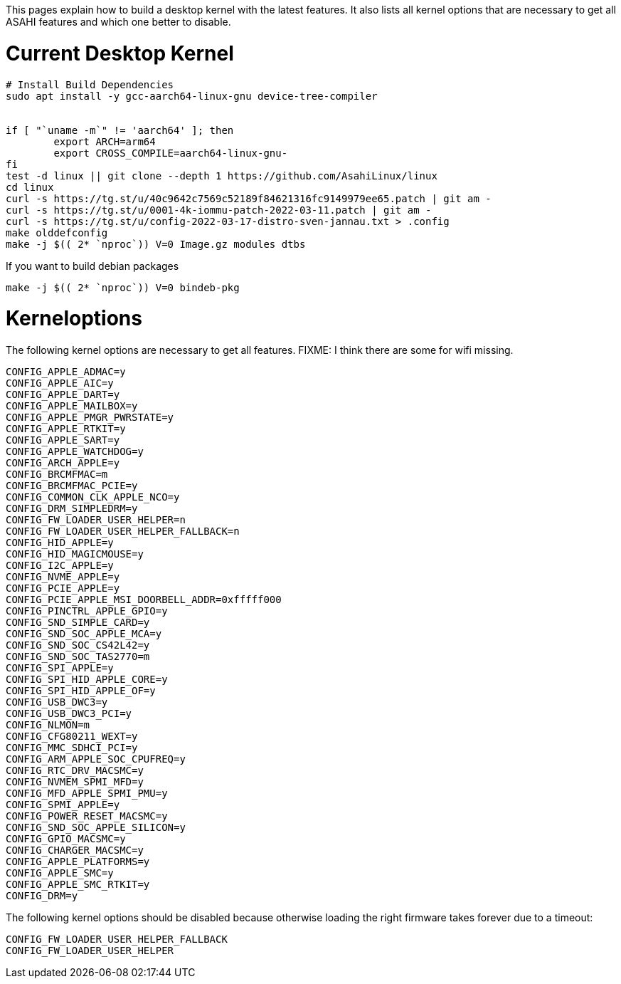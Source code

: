 This pages explain how to build a desktop kernel with the latest features. It also lists all kernel options that are necessary to get all ASAHI features and which one better to disable.

# Current Desktop Kernel
```
# Install Build Dependencies
sudo apt install -y gcc-aarch64-linux-gnu device-tree-compiler


if [ "`uname -m`" != 'aarch64' ]; then
        export ARCH=arm64
        export CROSS_COMPILE=aarch64-linux-gnu-
fi
test -d linux || git clone --depth 1 https://github.com/AsahiLinux/linux
cd linux
curl -s https://tg.st/u/40c9642c7569c52189f84621316fc9149979ee65.patch | git am -
curl -s https://tg.st/u/0001-4k-iommu-patch-2022-03-11.patch | git am -
curl -s https://tg.st/u/config-2022-03-17-distro-sven-jannau.txt > .config
make olddefconfig
make -j $(( 2* `nproc`)) V=0 Image.gz modules dtbs
```

If you want to build debian packages

```
make -j $(( 2* `nproc`)) V=0 bindeb-pkg
```

# Kerneloptions

The following kernel options are necessary to get all features. FIXME: I think there are some for wifi missing.
```
CONFIG_APPLE_ADMAC=y
CONFIG_APPLE_AIC=y
CONFIG_APPLE_DART=y
CONFIG_APPLE_MAILBOX=y
CONFIG_APPLE_PMGR_PWRSTATE=y
CONFIG_APPLE_RTKIT=y
CONFIG_APPLE_SART=y
CONFIG_APPLE_WATCHDOG=y
CONFIG_ARCH_APPLE=y
CONFIG_BRCMFMAC=m
CONFIG_BRCMFMAC_PCIE=y
CONFIG_COMMON_CLK_APPLE_NCO=y
CONFIG_DRM_SIMPLEDRM=y
CONFIG_FW_LOADER_USER_HELPER=n
CONFIG_FW_LOADER_USER_HELPER_FALLBACK=n
CONFIG_HID_APPLE=y
CONFIG_HID_MAGICMOUSE=y
CONFIG_I2C_APPLE=y
CONFIG_NVME_APPLE=y
CONFIG_PCIE_APPLE=y
CONFIG_PCIE_APPLE_MSI_DOORBELL_ADDR=0xfffff000
CONFIG_PINCTRL_APPLE_GPIO=y
CONFIG_SND_SIMPLE_CARD=y
CONFIG_SND_SOC_APPLE_MCA=y
CONFIG_SND_SOC_CS42L42=y
CONFIG_SND_SOC_TAS2770=m
CONFIG_SPI_APPLE=y
CONFIG_SPI_HID_APPLE_CORE=y
CONFIG_SPI_HID_APPLE_OF=y
CONFIG_USB_DWC3=y
CONFIG_USB_DWC3_PCI=y
CONFIG_NLMON=m
CONFIG_CFG80211_WEXT=y
CONFIG_MMC_SDHCI_PCI=y
CONFIG_ARM_APPLE_SOC_CPUFREQ=y
CONFIG_RTC_DRV_MACSMC=y
CONFIG_NVMEM_SPMI_MFD=y
CONFIG_MFD_APPLE_SPMI_PMU=y
CONFIG_SPMI_APPLE=y
CONFIG_POWER_RESET_MACSMC=y
CONFIG_SND_SOC_APPLE_SILICON=y
CONFIG_GPIO_MACSMC=y
CONFIG_CHARGER_MACSMC=y
CONFIG_APPLE_PLATFORMS=y
CONFIG_APPLE_SMC=y
CONFIG_APPLE_SMC_RTKIT=y
CONFIG_DRM=y
```

The following kernel options should be disabled because otherwise loading the right firmware takes forever due to a timeout:

```
CONFIG_FW_LOADER_USER_HELPER_FALLBACK
CONFIG_FW_LOADER_USER_HELPER
```